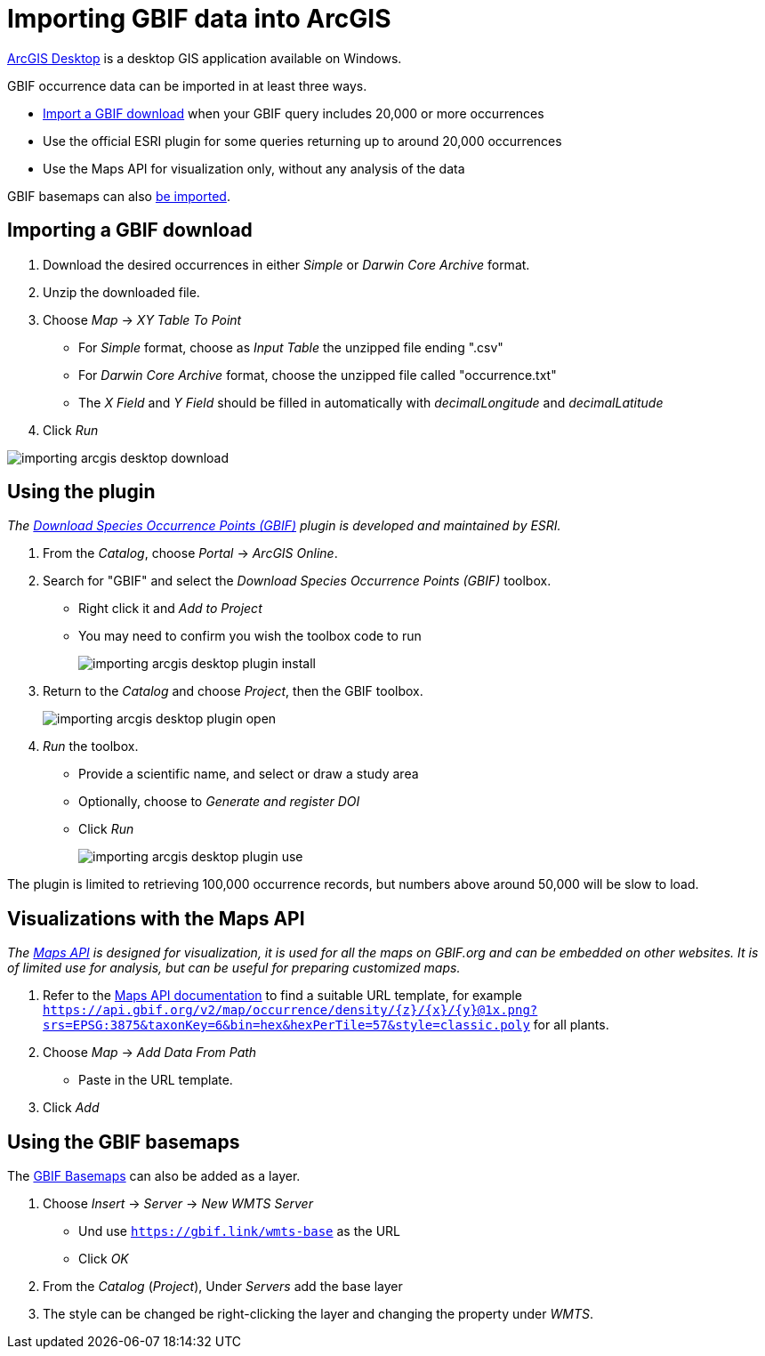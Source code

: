 = Importing GBIF data into ArcGIS

https://desktop.arcgis.com/[ArcGIS Desktop] is a desktop GIS application available on Windows.

GBIF occurrence data can be imported in at least three ways.

* <<import-a-download,Import a GBIF download>> when your GBIF query includes 20,000 or more occurrences
* Use the official ESRI plugin for some queries returning up to around 20,000 occurrences
* Use the Maps API for visualization only, without any analysis of the data

GBIF basemaps can also <<basemaps,be imported>>.

[#import-a-download]
== Importing a GBIF download

. Download the desired occurrences in either _Simple_ or _Darwin Core Archive_ format.
. Unzip the downloaded file.
. Choose _Map_ → _XY Table To Point_
** For _Simple_ format, choose as _Input Table_ the unzipped file ending ".csv"
** For _Darwin Core Archive_ format, choose the unzipped file called "occurrence.txt"
** The _X Field_ and _Y Field_ should be filled in automatically with _decimalLongitude_ and _decimalLatitude_
. Click _Run_

image::importing-arcgis-desktop-download.png[]

[#plugin]
== Using the plugin

_The https://gbif.maps.arcgis.com/home/item.html?id=927944e867624504bfd6c489b0d2aec7[Download Species Occurrence Points (GBIF)] plugin is developed and maintained by ESRI._

. From the _Catalog_, choose _Portal_ → _ArcGIS Online_.
. Search for "GBIF" and select the _Download Species Occurrence Points (GBIF)_ toolbox.
** Right click it and _Add to Project_
** You may need to confirm you wish the toolbox code to run
+
image::importing-arcgis-desktop-plugin-install.png[]

. Return to the _Catalog_ and choose _Project_, then the GBIF toolbox.
+
image::importing-arcgis-desktop-plugin-open.png[]

. _Run_ the toolbox.
** Provide a scientific name, and select or draw a study area
** Optionally, choose to _Generate and register DOI_
** Click _Run_
+
image::importing-arcgis-desktop-plugin-use.png[]

The plugin is limited to retrieving 100,000 occurrence records, but numbers above around 50,000 will be slow to load.

[#maps-api]
== Visualizations with the Maps API

_The xref:v2@openapi::maps.adoc[Maps API] is designed for visualization, it is used for all the maps on GBIF.org and can be embedded on other websites.  It is of limited use for analysis, but can be useful for preparing customized maps._

. Refer to the xref:v2@openapi::maps.adoc[Maps API documentation] to find a suitable URL template, for example `https://api.gbif.org/v2/map/occurrence/density/{z}/{x}/{y}@1x.png?srs=EPSG:3875&taxonKey=6&bin=hex&hexPerTile=57&style=classic.poly` for all plants.
. Choose _Map_ → _Add Data From Path_
** Paste in the URL template.
. Click _Add_

[#basemaps]
== Using the GBIF basemaps

The https://tile.gbif.org/ui/[GBIF Basemaps] can also be added as a layer.

. Choose _Insert_ → _Server_ → _New WMTS Server_
** Und use `https://gbif.link/wmts-base` as the URL
** Click _OK_
. From the _Catalog_ (_Project_), Under _Servers_ add the base layer
. The style can be changed be right-clicking the layer and changing the property under _WMTS_.
